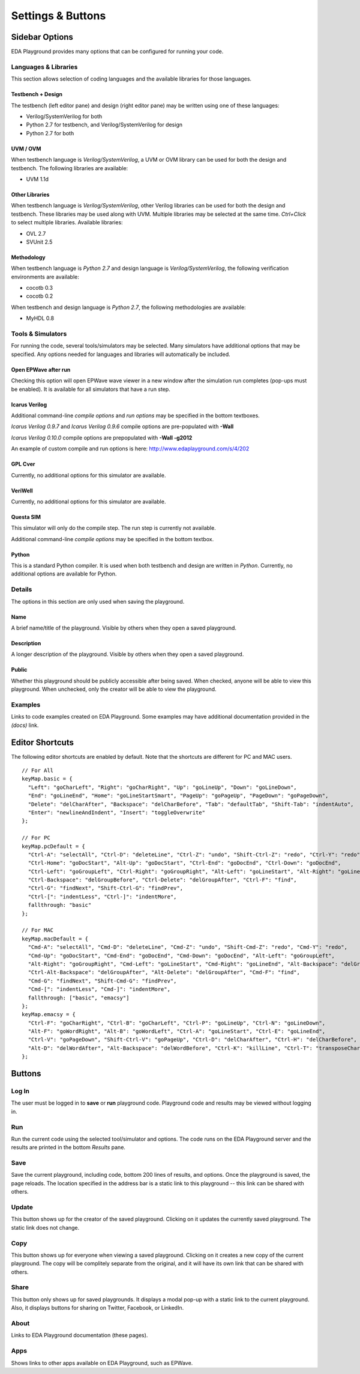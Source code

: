 ##################
Settings & Buttons
##################

***************
Sidebar Options
***************

EDA Playground provides many options that can be configured for running your code.

.. _languages-libraries-options-label:

Languages & Libraries
=====================

This section allows selection of coding languages and the available libraries for those languages.

.. image:: _static/languages_libraries_1.png

.. image:: _static/languages_libraries_2.png

.. image:: _static/languages_libraries_3.png

Testbench + Design
------------------

The testbench (left editor pane) and design (right editor pane) may be written using one of these languages:

* Verilog/SystemVerilog for both
* Python 2.7 for testbench, and Verilog/SystemVerilog for design
* Python 2.7 for both

UVM / OVM
---------

When testbench language is *Verilog/SystemVerilog*, a UVM or OVM library can be used for both the design and testbench.
The following libraries are available:

* UVM 1.1d

Other Libraries
---------------

When testbench language is *Verilog/SystemVerilog*, other Verilog libraries can be used for both the design and testbench.
These libraries may be used along with UVM. Multiple libraries may be selected at the same time.
*Ctrl+Click* to select multiple libraries. Available libraries:

* OVL 2.7
* SVUnit 2.5

Methodology
-----------

When testbench language is *Python 2.7* and design language is *Verilog/SystemVerilog*, the following verification environments are available:

* cocotb 0.3
* cocotb 0.2

When testbench and design language is *Python 2.7*, the following methodologies are available:

* MyHDL 0.8

.. _tools-simulators-options-label:

Tools & Simulators
==================

For running the code, several tools/simulators may be selected. Many simulators have additional options that may be specified.
Any options needed for languages and libraries will automatically be included.

Open EPWave after run
---------------------

Checking this option will open EPWave wave viewer in a new window after the simulation run completes (pop-ups must be enabled).
It is available for all simulators that have a run step.

  .. image:: _static/openEpwaveCheckbox.png

Icarus Verilog
--------------

.. image:: _static/icarus_verilog.png
   :align: right

Additional command-line *compile options* and *run options* may be specified in the bottom textboxes.

*Icarus Verilog 0.9.7* and *Icarus Verilog 0.9.6* compile options are pre-populated with **-Wall**

*Icarus Verilog 0.10.0* compile options are prepopulated with **-Wall -g2012**

An example of custom compile and run options is here: http://www.edaplayground.com/s/4/202

GPL Cver
--------

Currently, no additional options for this simulator are available.

VeriWell
--------

Currently, no additional options for this simulator are available.

Questa SIM
----------

.. image:: _static/questa.png
   :align: right

This simulator will only do the compile step. The run step is currently not available.

Additional command-line *compile options* may be specified in the bottom textbox.

Python
------

This is a standard Python compiler. It is used when both testbench and design are written in *Python*.
Currently, no additional options are available for Python.

Details
=======

The options in this section are only used when saving the playground.

.. image:: _static/details.png

Name
----

A brief name/title of the playground. Visible by others when they open a saved playground.

Description
-----------

A longer description of the playground. Visible by others when they open a saved playground.

Public
------

Whether this playground should be publicly accessible after being saved. When checked, anyone will be able to
view this playground. When unchecked, only the creator will be able to view the playground.

Examples
========

Links to code examples created on EDA Playground. Some examples may have additional documentation provided in the *(docs)* link.

.. image:: _static/examples.png

****************
Editor Shortcuts
****************

The following editor shortcuts are enabled by default. Note that the shortcuts are different for PC and MAC users. ::

    // For All
    keyMap.basic = {
      "Left": "goCharLeft", "Right": "goCharRight", "Up": "goLineUp", "Down": "goLineDown",
      "End": "goLineEnd", "Home": "goLineStartSmart", "PageUp": "goPageUp", "PageDown": "goPageDown",
      "Delete": "delCharAfter", "Backspace": "delCharBefore", "Tab": "defaultTab", "Shift-Tab": "indentAuto",
      "Enter": "newlineAndIndent", "Insert": "toggleOverwrite"
    };
    
    // For PC
    keyMap.pcDefault = {
      "Ctrl-A": "selectAll", "Ctrl-D": "deleteLine", "Ctrl-Z": "undo", "Shift-Ctrl-Z": "redo", "Ctrl-Y": "redo",
      "Ctrl-Home": "goDocStart", "Alt-Up": "goDocStart", "Ctrl-End": "goDocEnd", "Ctrl-Down": "goDocEnd",
      "Ctrl-Left": "goGroupLeft", "Ctrl-Right": "goGroupRight", "Alt-Left": "goLineStart", "Alt-Right": "goLineEnd",
      "Ctrl-Backspace": "delGroupBefore", "Ctrl-Delete": "delGroupAfter", "Ctrl-F": "find",
      "Ctrl-G": "findNext", "Shift-Ctrl-G": "findPrev",
      "Ctrl-[": "indentLess", "Ctrl-]": "indentMore",
      fallthrough: "basic"
    };
    
    // For MAC
    keyMap.macDefault = {
      "Cmd-A": "selectAll", "Cmd-D": "deleteLine", "Cmd-Z": "undo", "Shift-Cmd-Z": "redo", "Cmd-Y": "redo",
      "Cmd-Up": "goDocStart", "Cmd-End": "goDocEnd", "Cmd-Down": "goDocEnd", "Alt-Left": "goGroupLeft",
      "Alt-Right": "goGroupRight", "Cmd-Left": "goLineStart", "Cmd-Right": "goLineEnd", "Alt-Backspace": "delGroupBefore",
      "Ctrl-Alt-Backspace": "delGroupAfter", "Alt-Delete": "delGroupAfter", "Cmd-F": "find",
      "Cmd-G": "findNext", "Shift-Cmd-G": "findPrev",
      "Cmd-[": "indentLess", "Cmd-]": "indentMore",
      fallthrough: ["basic", "emacsy"]
    };
    keyMap.emacsy = {
      "Ctrl-F": "goCharRight", "Ctrl-B": "goCharLeft", "Ctrl-P": "goLineUp", "Ctrl-N": "goLineDown",
      "Alt-F": "goWordRight", "Alt-B": "goWordLeft", "Ctrl-A": "goLineStart", "Ctrl-E": "goLineEnd",
      "Ctrl-V": "goPageDown", "Shift-Ctrl-V": "goPageUp", "Ctrl-D": "delCharAfter", "Ctrl-H": "delCharBefore",
      "Alt-D": "delWordAfter", "Alt-Backspace": "delWordBefore", "Ctrl-K": "killLine", "Ctrl-T": "transposeChars"
    };

*******
Buttons
*******

Log In
======

The user must be logged in to **save** or **run** playground code. Playground code and results may be viewed without logging in.

Run
===

Run the current code using the selected tool/simulator and options. The code runs on the EDA Playground server and the results are
printed in the bottom *Results* pane.

Save
====

Save the current playground, including code, bottom 200 lines of results, and options. Once the playground is saved, the page
reloads. The location specified in the address bar is a static link to this playground -- this link can be shared with others.

Update
======

This button shows up for the creator of the saved playground. Clicking on it updates the currently saved playground.
The static link does not change.

Copy
====

This button shows up for everyone when viewing a saved playground. Clicking on it creates a new copy of the current playground.
The copy will be complitely separate from the original, and it will have its own link that can be shared with others.

Share
=====

This button only shows up for saved playgrounds. It displays a modal pop-up with a static link to the current playground.
Also, it displays buttons for sharing on Twitter, Facebook, or LinkedIn.

About
=====

Links to EDA Playground documentation (these pages).

Apps
====

Shows links to other apps available on EDA Playground, such as EPWave.
